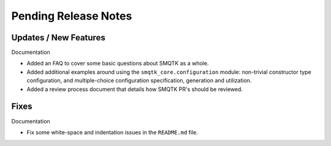 Pending Release Notes
=====================


Updates / New Features
----------------------

Documentation

* Added an FAQ to cover some basic questions about SMQTK as a whole.

* Added additional examples around using the ``smqtk_core.configuration``
  module: non-trivial constructor type configuration, and multiple-choice
  configuration specification, generation and utilization.

* Added a review process document that details how SMQTK PR's should be
  reviewed.


Fixes
-----

Documentation

* Fix some white-space and indentation issues in the ``README.md`` file.
